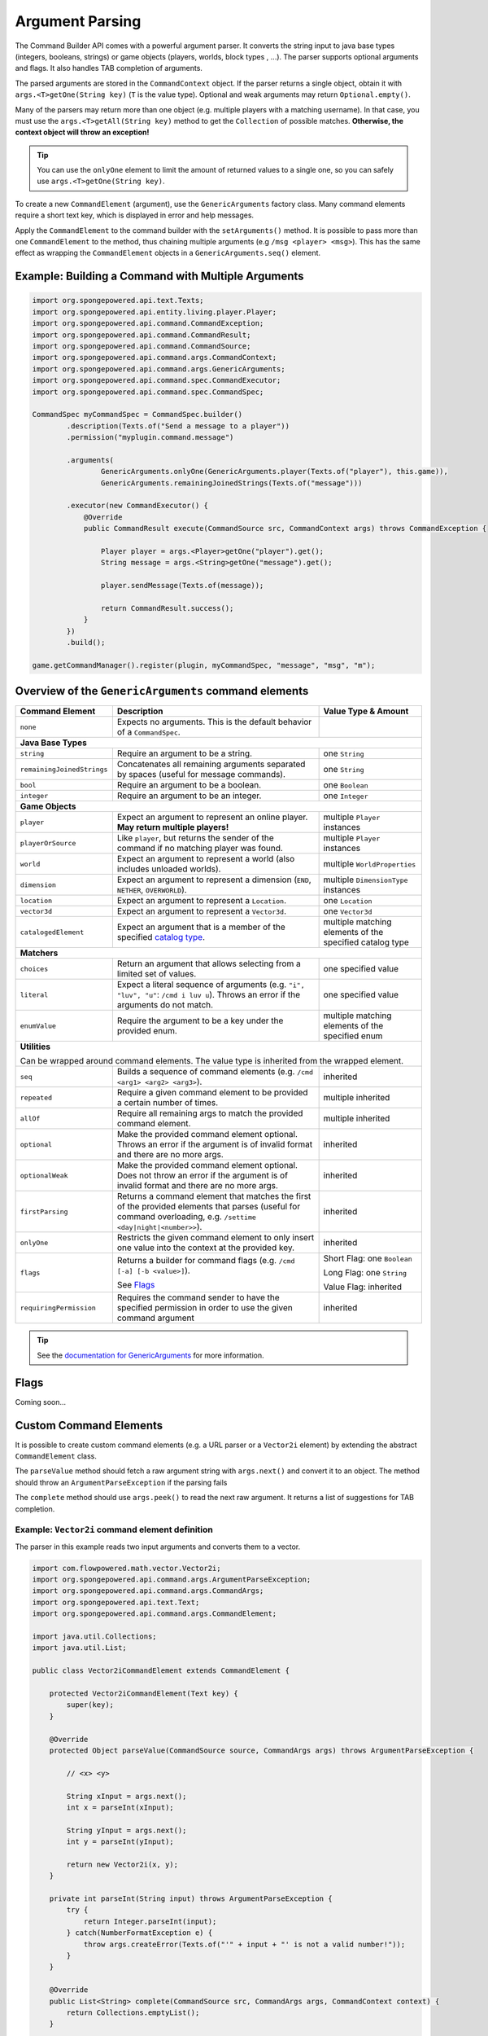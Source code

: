 ================
Argument Parsing
================

The Command Builder API comes with a powerful argument parser. It converts the string input to java base types
(integers, booleans, strings) or game objects (players, worlds, block types , ...). The parser supports optional
arguments and flags. It also handles TAB completion of arguments.

The parsed arguments are stored in the ``CommandContext`` object. If the parser returns a single object, obtain it with
``args.<T>getOne(String key)`` (``T`` is the value type). Optional and weak arguments may return ``Optional.empty()``.

Many of the parsers may return more than one object (e.g. multiple players with a matching username). In that case, you
must use the ``args.<T>getAll(String key)`` method to get the ``Collection`` of possible matches. **Otherwise, the
context object will throw an exception!**

.. tip::

   You can use the ``onlyOne`` element to limit the amount of returned values to a single one, so you can safely use
   ``args.<T>getOne(String key)``.

To create a new ``CommandElement`` (argument), use the ``GenericArguments`` factory class. Many command elements require
a short text key, which is displayed in error and help messages.

Apply the ``CommandElement`` to the command builder with the ``setArguments()`` method. It is possible to pass more than
one ``CommandElement`` to the method, thus chaining multiple arguments (e.g ``/msg <player> <msg>``). This has the same
effect as wrapping the ``CommandElement`` objects in a ``GenericArguments.seq()`` element.

Example: Building a Command with Multiple Arguments
===================================================

.. code-block:: java

    import org.spongepowered.api.text.Texts;
    import org.spongepowered.api.entity.living.player.Player;
    import org.spongepowered.api.command.CommandException;
    import org.spongepowered.api.command.CommandResult;
    import org.spongepowered.api.command.CommandSource;
    import org.spongepowered.api.command.args.CommandContext;
    import org.spongepowered.api.command.args.GenericArguments;
    import org.spongepowered.api.command.spec.CommandExecutor;
    import org.spongepowered.api.command.spec.CommandSpec;

    CommandSpec myCommandSpec = CommandSpec.builder()
            .description(Texts.of("Send a message to a player"))
            .permission("myplugin.command.message")

            .arguments(
                    GenericArguments.onlyOne(GenericArguments.player(Texts.of("player"), this.game)),
                    GenericArguments.remainingJoinedStrings(Texts.of("message")))

            .executor(new CommandExecutor() {
                @Override
                public CommandResult execute(CommandSource src, CommandContext args) throws CommandException {

                    Player player = args.<Player>getOne("player").get();
                    String message = args.<String>getOne("message").get();

                    player.sendMessage(Texts.of(message));

                    return CommandResult.success();
                }
            })
            .build();

    game.getCommandManager().register(plugin, myCommandSpec, "message", "msg", "m");

Overview of the ``GenericArguments`` command elements
=====================================================

.. _catalog type: http://spongepowered.github.io/SpongeAPI/org/spongepowered/api/CatalogTypes.html

+----------------------------+-----------------------------------------------------------------------------------------+-------------------------------+
| Command Element            | Description                                                                             | Value Type & Amount           |
+============================+=========================================================================================+===============================+
| ``none``                   | Expects no arguments. This is the default behavior of a ``CommandSpec``.                |                               |
+----------------------------+-----------------------------------------------------------------------------------------+-------------------------------+
| **Java Base Types**                                                                                                                                  |
+----------------------------+-----------------------------------------------------------------------------------------+-------------------------------+
| ``string``                 | Require an argument to be a string.                                                     | one ``String``                |
+----------------------------+-----------------------------------------------------------------------------------------+-------------------------------+
| ``remainingJoinedStrings`` | Concatenates all remaining arguments separated by spaces (useful for message commands). | one ``String``                |
+----------------------------+-----------------------------------------------------------------------------------------+-------------------------------+
| ``bool``                   | Require an argument to be a boolean.                                                    | one ``Boolean``               |
+----------------------------+-----------------------------------------------------------------------------------------+-------------------------------+
| ``integer``                | Require an argument to be an integer.                                                   | one ``Integer``               |
+----------------------------+-----------------------------------------------------------------------------------------+-------------------------------+
| **Game Objects**                                                                                                                                     |
+----------------------------+-----------------------------------------------------------------------------------------+-------------------------------+
| ``player``                 | Expect an argument to represent an online player. **May return multiple players!**      | multiple ``Player`` instances |
+----------------------------+-----------------------------------------------------------------------------------------+-------------------------------+
| ``playerOrSource``         | Like ``player``, but returns the sender of the command if no matching player was found. | multiple ``Player`` instances |
+----------------------------+-----------------------------------------------------------------------------------------+-------------------------------+
| ``world``                  | Expect an argument to represent a world (also includes unloaded worlds).                | multiple ``WorldProperties``  |
+----------------------------+-----------------------------------------------------------------------------------------+-------------------------------+
| ``dimension``              | Expect an argument to represent a dimension (``END``, ``NETHER``, ``OVERWORLD``).       | multiple ``DimensionType``    |
|                            |                                                                                         | instances                     |
+----------------------------+-----------------------------------------------------------------------------------------+-------------------------------+
| ``location``               | Expect an argument to represent a ``Location``.                                         | one ``Location``              |
+----------------------------+-----------------------------------------------------------------------------------------+-------------------------------+
| ``vector3d``               | Expect an argument to represent a ``Vector3d``.                                         | one ``Vector3d``              |
+----------------------------+-----------------------------------------------------------------------------------------+-------------------------------+
| ``catalogedElement``       | Expect an argument that is a member of the specified `catalog type`_.                   | multiple matching elements    |
|                            |                                                                                         | of the specified catalog type |
+----------------------------+-----------------------------------------------------------------------------------------+-------------------------------+
| **Matchers**                                                                                                                                         |
+----------------------------+-----------------------------------------------------------------------------------------+-------------------------------+
| ``choices``                | Return an argument that allows selecting from a limited set of values.                  | one specified value           |
+----------------------------+-----------------------------------------------------------------------------------------+-------------------------------+
| ``literal``                | Expect a literal sequence of arguments (e.g. ``"i", "luv", "u"``: ``/cmd i luv u``).    | one specified value           |
|                            | Throws an error if the arguments do not match.                                          |                               |
+----------------------------+-----------------------------------------------------------------------------------------+-------------------------------+
| ``enumValue``              | Require the argument to be a key under the provided enum.                               | multiple matching elements    |
|                            |                                                                                         | of the specified enum         |
+----------------------------+-----------------------------------------------------------------------------------------+-------------------------------+
| **Utilities**                                                                                                                                        |
|                                                                                                                                                      |
| Can be wrapped around command elements. The value type is inherited from the wrapped element.                                                        |
+----------------------------+-----------------------------------------------------------------------------------------+-------------------------------+
| ``seq``                    | Builds a sequence of command elements (e.g. ``/cmd <arg1> <arg2> <arg3>``).             | inherited                     |
+----------------------------+-----------------------------------------------------------------------------------------+-------------------------------+
| ``repeated``               | Require a given command element to be provided a certain number of times.               | multiple inherited            |
+----------------------------+-----------------------------------------------------------------------------------------+-------------------------------+
| ``allOf``                  | Require all remaining args to match the provided command element.                       | multiple inherited            |
+----------------------------+-----------------------------------------------------------------------------------------+-------------------------------+
| ``optional``               | Make the provided command element optional. Throws an error if the argument             | inherited                     |
|                            | is of invalid format and there are no more args.                                        |                               |
+----------------------------+-----------------------------------------------------------------------------------------+-------------------------------+
| ``optionalWeak``           | Make the provided command element optional. Does not throw an error if the argument     | inherited                     |
|                            | is of invalid format and there are no more args.                                        |                               |
+----------------------------+-----------------------------------------------------------------------------------------+-------------------------------+
| ``firstParsing``           | Returns a command element that matches the first of the provided elements that parses   | inherited                     |
|                            | (useful for command overloading, e.g. ``/settime <day|night|<number>>``).               |                               |
+----------------------------+-----------------------------------------------------------------------------------------+-------------------------------+
| ``onlyOne``                | Restricts the given command element to only insert one value into the context at the    | inherited                     |
|                            | provided key.                                                                           |                               |
+----------------------------+-----------------------------------------------------------------------------------------+-------------------------------+
| ``flags``                  | Returns a builder for command flags (e.g. ``/cmd [-a] [-b <value>]``).                  | Short Flag: one ``Boolean``   |
|                            |                                                                                         |                               |
|                            | See `Flags`_                                                                            | Long Flag: one ``String``     |
|                            |                                                                                         |                               |
|                            |                                                                                         | Value Flag: inherited         |
+----------------------------+-----------------------------------------------------------------------------------------+-------------------------------+
| ``requiringPermission``    | Requires the command sender to have the specified permission in order to use the given  | inherited                     |
|                            | command argument                                                                        |                               |
+----------------------------+-----------------------------------------------------------------------------------------+-------------------------------+

.. tip::

    See the `documentation for GenericArguments <http://spongepowered.github.io/SpongeAPI/org/spongepowered/api/util/command/args/GenericArguments.html>`_
    for more information.

Flags
=====

Coming soon...

Custom Command Elements
=======================

It is possible to create custom command elements (e.g. a URL parser or a ``Vector2i`` element) by extending the abstract
``CommandElement`` class.

The ``parseValue`` method should fetch a raw argument string with ``args.next()`` and convert it to an object. The method
should throw an ``ArgumentParseException`` if the parsing fails

The ``complete`` method should use ``args.peek()`` to read the next raw argument. It returns a list of suggestions for
TAB completion.

Example: ``Vector2i`` command element definition
~~~~~~~~~~~~~~~~~~~~~~~~~~~~~~~~~~~~~~~~~~~~~~~~

The parser in this example reads two input arguments and converts them to a vector.

.. code-block:: java

   import com.flowpowered.math.vector.Vector2i;
   import org.spongepowered.api.command.args.ArgumentParseException;
   import org.spongepowered.api.command.args.CommandArgs;
   import org.spongepowered.api.text.Text;
   import org.spongepowered.api.command.args.CommandElement;  

   import java.util.Collections;
   import java.util.List;

   public class Vector2iCommandElement extends CommandElement {

       protected Vector2iCommandElement(Text key) {
           super(key);
       }

       @Override
       protected Object parseValue(CommandSource source, CommandArgs args) throws ArgumentParseException {

           // <x> <y>

           String xInput = args.next();
           int x = parseInt(xInput);

           String yInput = args.next();
           int y = parseInt(yInput);

           return new Vector2i(x, y);
       }

       private int parseInt(String input) throws ArgumentParseException {
           try {
               return Integer.parseInt(input);
           } catch(NumberFormatException e) {
               throw args.createError(Texts.of("'" + input + "' is not a valid number!"));
           }
       }

       @Override
       public List<String> complete(CommandSource src, CommandArgs args, CommandContext context) {
           return Collections.emptyList();
       }

       @Override
       public Text getUsage(CommandSource src) {
           return Texts.of("<x> <y>");
       }
   }

Example: ``Vector2i`` command element usage
~~~~~~~~~~~~~~~~~~~~~~~~~~~~~~~~~~~~~~~~~~~

.. code-block:: java

    // /plottp <x> <y>
    CommandSpec myCommandSpec = CommandSpec.builder()
            .description(Texts.of("Teleport to a plot"))
            .permission("myplugin.command.plot.tp")

            .arguments(new Vector2iCommandElement(Texts.of("coordinates")))

            .executor(new MyCommandExecutor())
            .build();

.. tip::

    Look at the `source code <https://github.com/SpongePowered/SpongeAPI/blob/master/src/main/java/org/spongepowered/api/util/command/args/GenericArguments.java>`_
    of the ``GenericArguments`` class for more examples.
